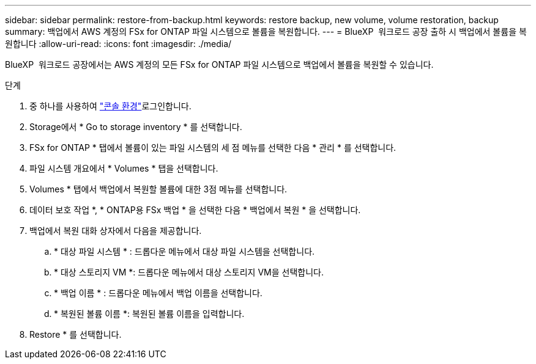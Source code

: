 ---
sidebar: sidebar 
permalink: restore-from-backup.html 
keywords: restore backup, new volume, volume restoration, backup 
summary: 백업에서 AWS 계정의 FSx for ONTAP 파일 시스템으로 볼륨을 복원합니다. 
---
= BlueXP  워크로드 공장 출하 시 백업에서 볼륨을 복원합니다
:allow-uri-read: 
:icons: font
:imagesdir: ./media/


[role="lead"]
BlueXP  워크로드 공장에서는 AWS 계정의 모든 FSx for ONTAP 파일 시스템으로 백업에서 볼륨을 복원할 수 있습니다.

.단계
. 중 하나를 사용하여 link:https://docs.netapp.com/us-en/workload-setup-admin/console-experiences.html["콘솔 환경"^]로그인합니다.
. Storage에서 * Go to storage inventory * 를 선택합니다.
. FSx for ONTAP * 탭에서 볼륨이 있는 파일 시스템의 세 점 메뉴를 선택한 다음 * 관리 * 를 선택합니다.
. 파일 시스템 개요에서 * Volumes * 탭을 선택합니다.
. Volumes * 탭에서 백업에서 복원할 볼륨에 대한 3점 메뉴를 선택합니다.
. 데이터 보호 작업 *, * ONTAP용 FSx 백업 * 을 선택한 다음 * 백업에서 복원 * 을 선택합니다.
. 백업에서 복원 대화 상자에서 다음을 제공합니다.
+
.. * 대상 파일 시스템 * : 드롭다운 메뉴에서 대상 파일 시스템을 선택합니다.
.. * 대상 스토리지 VM *: 드롭다운 메뉴에서 대상 스토리지 VM을 선택합니다.
.. * 백업 이름 * : 드롭다운 메뉴에서 백업 이름을 선택합니다.
.. * 복원된 볼륨 이름 *: 복원된 볼륨 이름을 입력합니다.


. Restore * 를 선택합니다.

